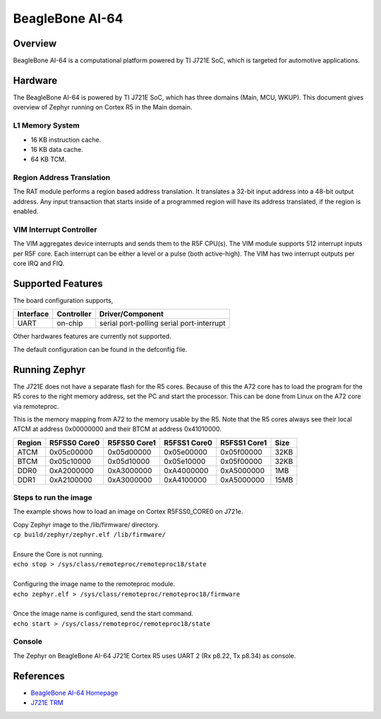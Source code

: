 .. _beaglebone_ai64:

BeagleBone AI-64
################

Overview
********
BeagleBone AI-64 is a computational platform powered by TI J721E SoC, which is
targeted for automotive applications.

.. figure:: assets/bbai_64.webp
		:align: center
		:width: 600px
		:alt: BeagleBoard.org BeagleBone AI-64

Hardware
********
The BeagleBone AI-64 is powered by TI J721E SoC, which has three domains (Main,
MCU, WKUP). This document gives overview of Zephyr running on Cortex R5 in the
Main domain.

L1 Memory System
----------------
* 16 KB instruction cache.
* 16 KB data cache.
* 64 KB TCM.

Region Address Translation
--------------------------
The RAT module performs a region based address translation. It translates a
32-bit input address into a 48-bit output address. Any input transaction that
starts inside of a programmed region will have its address translated, if the
region is enabled.

VIM Interrupt Controller
------------------------
The VIM aggregates device interrupts and sends them to the R5F CPU(s). The VIM
module supports 512 interrupt inputs per R5F core. Each interrupt can be either
a level or a pulse (both active-high). The VIM has two interrupt outputs per core
IRQ and FIQ.

Supported Features
******************
The board configuration supports,

+-----------+------------+-----------------------+
| Interface | Controller | Driver/Component      |
+===========+============+=======================+
| UART      | on-chip    | serial port-polling   |
|           |            | serial port-interrupt |
+-----------+------------+-----------------------+

Other hardwares features are currently not supported.

The default configuration can be found in the defconfig file.

Running Zephyr
**************

The J721E does not have a separate flash for the R5 cores. Because of this
the A72 core has to load the program for the R5 cores to the right memory
address, set the PC and start the processor.
This can be done from Linux on the A72 core via remoteproc.

This is the memory mapping from A72 to the memory usable by the R5. Note that
the R5 cores always see their local ATCM at address 0x00000000 and their BTCM
at address 0x41010000.

+------------+--------------+--------------+--------------+--------------+--------+
| Region     | R5FSS0 Core0 | R5FSS0 Core1 | R5FSS1 Core0 | R5FSS1 Core1 | Size   |
+============+==============+==============+==============+==============+========+
| ATCM       | 0x05c00000   | 0x05d00000   | 0x05e00000   | 0x05f00000   | 32KB   |
+------------+--------------+--------------+--------------+--------------+--------+
| BTCM       | 0x05c10000   | 0x05d10000   | 0x05e10000   | 0x05f00000   | 32KB   |
+------------+--------------+--------------+--------------+--------------+--------+
| DDR0       | 0xA2000000   | 0xA3000000   | 0xA4000000   | 0xA5000000   | 1MB    |
+------------+--------------+--------------+--------------+--------------+--------+
| DDR1       | 0xA2100000   | 0xA3000000   | 0xA4100000   | 0xA5000000   | 15MB   |
+------------+--------------+--------------+--------------+--------------+--------+

Steps to run the image
----------------------
The example shows how to load an image on Cortex R5FSS0_CORE0 on J721e.

| Copy Zephyr image to the /lib/firmware/ directory.
| ``cp build/zephyr/zephyr.elf /lib/firmware/``
|
| Ensure the Core is not running.
| ``echo stop > /sys/class/remoteproc/remoteproc18/state``
|
| Configuring the image name to the remoteproc module.
| ``echo zephyr.elf > /sys/class/remoteproc/remoteproc18/firmware``
|
| Once the image name is configured, send the start command.
| ``echo start > /sys/class/remoteproc/remoteproc18/state``

Console
-------
The Zephyr on BeagleBone AI-64 J721E Cortex R5 uses UART 2 (Rx p8.22, Tx p8.34)
as console.

References
**********
* `BeagleBone AI-64 Homepage <https://beagleboard.org/ai-64>`_
* `J721E TRM <https://www.ti.com/lit/zip/spruil1>`_
